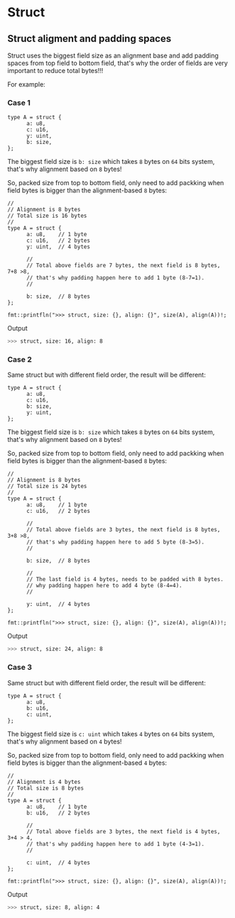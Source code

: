 * Struct

** Struct aligment and padding spaces

Struct uses the biggest field size as an alignment base and add padding spaces from top field to bottom field, that's why the order of fields are very important to reduce total bytes!!!

For example:

*** Case 1

#+BEGIN_SRC hare
  type A = struct {
        a: u8,
        c: u16,
        y: uint,
        b: size,
  };
#+END_SRC

The biggest field size is =b: size= which takes =8= bytes on =64= bits system, that's why alignment based on =8= bytes!

So, packed size from top to bottom field, only need to add packking when field bytes is bigger than the alignment-based =8= bytes:

#+BEGIN_SRC hare
  //
  // Alignment is 8 bytes
  // Total size is 16 bytes
  //
  type A = struct {
        a: u8,    // 1 byte
        c: u16,   // 2 bytes
        y: uint,  // 4 bytes

        //
        // Total above fields are 7 bytes, the next field is 8 bytes, 7+8 >8,
        // that's why padding happen here to add 1 byte (8-7=1).
        //

        b: size,  // 8 bytes
  };

  fmt::printfln(">>> struct, size: {}, align: {}", size(A), align(A))!;
#+END_SRC


Output

#+BEGIN_SRC bash
  >>> struct, size: 16, align: 8 
#+END_SRC



*** Case 2

Same struct but with different field order, the result will be different:

#+BEGIN_SRC hare
  type A = struct {
        a: u8,
        c: u16,
        b: size,
        y: uint,
  };
#+END_SRC

The biggest field size is =b: size= which takes =8= bytes on =64= bits system, that's why alignment based on =8= bytes!

So, packed size from top to bottom field, only need to add packking when field bytes is bigger than the alignment-based =8= bytes:

#+BEGIN_SRC hare
  //
  // Alignment is 8 bytes
  // Total size is 24 bytes
  //
  type A = struct {
        a: u8,    // 1 byte
        c: u16,   // 2 bytes

        //
        // Total above fields are 3 bytes, the next field is 8 bytes, 3+8 >8,
        // that's why padding happen here to add 5 byte (8-3=5).
        //

        b: size,  // 8 bytes

        //
        // The last field is 4 bytes, needs to be padded with 8 bytes.
        // why padding happen here to add 4 byte (8-4=4).
        //

        y: uint,  // 4 bytes
  };

  fmt::printfln(">>> struct, size: {}, align: {}", size(A), align(A))!;
#+END_SRC


Output

#+BEGIN_SRC bash
  >>> struct, size: 24, align: 8 
#+END_SRC


*** Case 3

Same struct but with different field order, the result will be different:

#+BEGIN_SRC hare
  type A = struct {
        a: u8,
        b: u16,
        c: uint,
  };
#+END_SRC

The biggest field size is =c: uint= which takes =4= bytes on =64= bits system, that's why alignment based on =4= bytes!

So, packed size from top to bottom field, only need to add packking when field bytes is bigger than the alignment-based =4= bytes:

#+BEGIN_SRC hare
  //
  // Alignment is 4 bytes
  // Total size is 8 bytes
  //
  type A = struct {
        a: u8,    // 1 byte
        b: u16,   // 2 bytes

        //
        // Total above fields are 3 bytes, the next field is 4 bytes, 3+4 > 4,
        // that's why padding happen here to add 1 byte (4-3=1).
        //

        c: uint,  // 4 bytes
  };

  fmt::printfln(">>> struct, size: {}, align: {}", size(A), align(A))!;
#+END_SRC


Output

#+BEGIN_SRC bash
  >>> struct, size: 8, align: 4 
#+END_SRC

